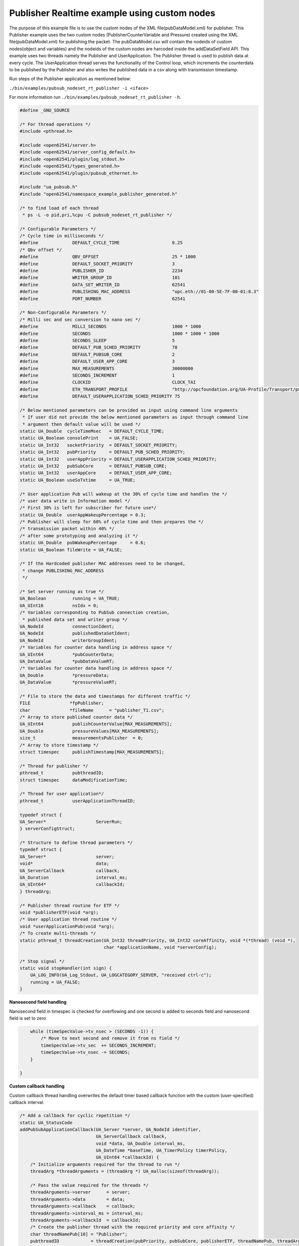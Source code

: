 .. _pubsub-nodeset-tutorial:

Publisher Realtime example using custom nodes
---------------------------------------------

The purpose of this example file is to use the custom nodes of the XML
file(pubDataModel.xml) for publisher. This Publisher example uses the two
custom nodes (PublisherCounterVariable and Pressure) created using the XML
file(pubDataModel.xml) for publishing the packet. The pubDataModel.csv will
contain the nodeids of custom nodes(object and variables) and the nodeids of
the custom nodes are harcoded inside the addDataSetField API. This example
uses two threads namely the Publisher and UserApplication. The Publisher
thread is used to publish data at every cycle. The UserApplication thread
serves the functionality of the Control loop, which increments the
counterdata to be published by the Publisher and also writes the published
data in a csv along with transmission timestamp.

Run steps of the Publisher application as mentioned below:

``./bin/examples/pubsub_nodeset_rt_publisher -i <iface>``

For more information run ``./bin/examples/pubsub_nodeset_rt_publisher -h``.

.. code-block:: c

   
   #define _GNU_SOURCE
   
   /* For thread operations */
   #include <pthread.h>
   
   #include <open62541/server.h>
   #include <open62541/server_config_default.h>
   #include <open62541/plugin/log_stdout.h>
   #include <open62541/types_generated.h>
   #include <open62541/plugin/pubsub_ethernet.h>
   
   #include "ua_pubsub.h"
   #include "open62541/namespace_example_publisher_generated.h"
   
   /* to find load of each thread
    * ps -L -o pid,pri,%cpu -C pubsub_nodeset_rt_publisher */
   
   /* Configurable Parameters */
   /* Cycle time in milliseconds */
   #define             DEFAULT_CYCLE_TIME                    0.25
   /* Qbv offset */
   #define             QBV_OFFSET                            25 * 1000
   #define             DEFAULT_SOCKET_PRIORITY               3
   #define             PUBLISHER_ID                          2234
   #define             WRITER_GROUP_ID                       101
   #define             DATA_SET_WRITER_ID                    62541
   #define             PUBLISHING_MAC_ADDRESS                "opc.eth://01-00-5E-7F-00-01:8.3"
   #define             PORT_NUMBER                           62541
   
   /* Non-Configurable Parameters */
   /* Milli sec and sec conversion to nano sec */
   #define             MILLI_SECONDS                         1000 * 1000
   #define             SECONDS                               1000 * 1000 * 1000
   #define             SECONDS_SLEEP                         5
   #define             DEFAULT_PUB_SCHED_PRIORITY            78
   #define             DEFAULT_PUBSUB_CORE                   2
   #define             DEFAULT_USER_APP_CORE                 3
   #define             MAX_MEASUREMENTS                      30000000
   #define             SECONDS_INCREMENT                     1
   #define             CLOCKID                               CLOCK_TAI
   #define             ETH_TRANSPORT_PROFILE                 "http://opcfoundation.org/UA-Profile/Transport/pubsub-eth-uadp"
   #define             DEFAULT_USERAPPLICATION_SCHED_PRIORITY 75
   
   /* Below mentioned parameters can be provided as input using command line arguments
    * If user did not provide the below mentioned parameters as input through command line
    * argument then default value will be used */
   static UA_Double  cycleTimeMsec   = DEFAULT_CYCLE_TIME;
   static UA_Boolean consolePrint    = UA_FALSE;
   static UA_Int32   socketPriority  = DEFAULT_SOCKET_PRIORITY;
   static UA_Int32   pubPriority     = DEFAULT_PUB_SCHED_PRIORITY;
   static UA_Int32   userAppPriority = DEFAULT_USERAPPLICATION_SCHED_PRIORITY;
   static UA_Int32   pubSubCore      = DEFAULT_PUBSUB_CORE;
   static UA_Int32   userAppCore     = DEFAULT_USER_APP_CORE;
   static UA_Boolean useSoTxtime     = UA_TRUE;
   
   /* User application Pub will wakeup at the 30% of cycle time and handles the */
   /* user data write in Information model */
   /* First 30% is left for subscriber for future use*/
   static UA_Double  userAppWakeupPercentage = 0.3;
   /* Publisher will sleep for 60% of cycle time and then prepares the */
   /* transmission packet within 40% */
   /* after some prototyping and analyzing it */
   static UA_Double  pubWakeupPercentage     = 0.6;
   static UA_Boolean fileWrite = UA_FALSE;
   
   /* If the Hardcoded publisher MAC addresses need to be changed,
    * change PUBLISHING_MAC_ADDRESS
    */
   
   /* Set server running as true */
   UA_Boolean          running = UA_TRUE;
   UA_UInt16           nsIdx = 0;
   /* Variables corresponding to PubSub connection creation,
    * published data set and writer group */
   UA_NodeId           connectionIdent;
   UA_NodeId           publishedDataSetIdent;
   UA_NodeId           writerGroupIdent;
   /* Variables for counter data handling in address space */
   UA_UInt64           *pubCounterData;
   UA_DataValue        *pubDataValueRT;
   /* Variables for counter data handling in address space */
   UA_Double           *pressureData;
   UA_DataValue        *pressureValueRT;
   
   /* File to store the data and timestamps for different traffic */
   FILE               *fpPublisher;
   char               *fileName      = "publisher_T1.csv";
   /* Array to store published counter data */
   UA_UInt64           publishCounterValue[MAX_MEASUREMENTS];
   UA_Double           pressureValues[MAX_MEASUREMENTS];
   size_t              measurementsPublisher  = 0;
   /* Array to store timestamp */
   struct timespec     publishTimestamp[MAX_MEASUREMENTS];
   
   /* Thread for publisher */
   pthread_t           pubthreadID;
   struct timespec     dataModificationTime;
   
   /* Thread for user application*/
   pthread_t           userApplicationThreadID;
   
   typedef struct {
   UA_Server*                   ServerRun;
   } serverConfigStruct;
   
   /* Structure to define thread parameters */
   typedef struct {
   UA_Server*                   server;
   void*                        data;
   UA_ServerCallback            callback;
   UA_Duration                  interval_ms;
   UA_UInt64*                   callbackId;
   } threadArg;
   
   /* Publisher thread routine for ETF */
   void *publisherETF(void *arg);
   /* User application thread routine */
   void *userApplicationPub(void *arg);
   /* To create multi-threads */
   static pthread_t threadCreation(UA_Int32 threadPriority, UA_Int32 coreAffinity, void *(*thread) (void *),
                                   char *applicationName, void *serverConfig);
   
   /* Stop signal */
   static void stopHandler(int sign) {
       UA_LOG_INFO(UA_Log_Stdout, UA_LOGCATEGORY_SERVER, "received ctrl-c");
       running = UA_FALSE;
   }
   
**Nanosecond field handling**

Nanosecond field in timespec is checked for overflowing and one second
is added to seconds field and nanosecond field is set to zero



.. code-block:: c

       while (timeSpecValue->tv_nsec > (SECONDS -1)) {
           /* Move to next second and remove it from ns field */
           timeSpecValue->tv_sec  += SECONDS_INCREMENT;
           timeSpecValue->tv_nsec -= SECONDS;
       }
   
   }
   
**Custom callback handling**

Custom callback thread handling overwrites the default timer based
callback function with the custom (user-specified) callback interval.

.. code-block:: c

   /* Add a callback for cyclic repetition */
   static UA_StatusCode
   addPubSubApplicationCallback(UA_Server *server, UA_NodeId identifier,
                                UA_ServerCallback callback,
                                void *data, UA_Double interval_ms,
                                UA_DateTime *baseTime, UA_TimerPolicy timerPolicy,
                                UA_UInt64 *callbackId) {
       /* Initialize arguments required for the thread to run */
       threadArg *threadArguments = (threadArg *) UA_malloc(sizeof(threadArg));
   
       /* Pass the value required for the threads */
       threadArguments->server      = server;
       threadArguments->data        = data;
       threadArguments->callback    = callback;
       threadArguments->interval_ms = interval_ms;
       threadArguments->callbackId  = callbackId;
       /* Create the publisher thread with the required priority and core affinity */
       char threadNamePub[10] = "Publisher";
       pubthreadID            = threadCreation(pubPriority, pubSubCore, publisherETF, threadNamePub, threadArguments);
       return UA_STATUSCODE_GOOD;
   }
   
   static UA_StatusCode
   changePubSubApplicationCallback(UA_Server *server, UA_NodeId identifier,
                                   UA_UInt64 callbackId, UA_Double interval_ms,
                                   UA_DateTime *baseTime, UA_TimerPolicy timerPolicy) {
       /* Callback interval need not be modified as it is thread based implementation.
        * The thread uses nanosleep for calculating cycle time and modification in
        * nanosleep value changes cycle time */
       return UA_STATUSCODE_GOOD;
   }
   
   /* Remove the callback added for cyclic repetition */
   static void
   removePubSubApplicationCallback(UA_Server *server, UA_NodeId identifier, UA_UInt64 callbackId){
       if(callbackId && (pthread_join((pthread_t)callbackId, NULL) != 0))
           UA_LOG_WARNING(UA_Log_Stdout, UA_LOGCATEGORY_USERLAND,
                          "Pthread Join Failed thread: %lu\n", (long unsigned)callbackId);
   }
   
**External data source handling**

If the external data source is written over the information model, the
externalDataWriteCallback will be triggered. The user has to take care and assure
that the write leads not to synchronization issues and race conditions.

.. code-block:: c

   static UA_StatusCode
   externalDataWriteCallback(UA_Server *server, const UA_NodeId *sessionId,
                             void *sessionContext, const UA_NodeId *nodeId,
                             void *nodeContext, const UA_NumericRange *range,
                             const UA_DataValue *data){
       //node values are updated by using variables in the memory
       //UA_Server_write is not used for updating node values.
       return UA_STATUSCODE_GOOD;
   }
   
   static UA_StatusCode
   externalDataReadNotificationCallback(UA_Server *server, const UA_NodeId *sessionId,
                                        void *sessionContext, const UA_NodeId *nodeid,
                                        void *nodeContext, const UA_NumericRange *range){
       //allow read without any preparation
       return UA_STATUSCODE_GOOD;
   }
   
**PubSub connection handling**

Create a new ConnectionConfig. The addPubSubConnection function takes the
config and creates a new connection. The Connection identifier is
copied to the NodeId parameter.

.. code-block:: c

   static void
   addPubSubConnection(UA_Server *server, UA_NetworkAddressUrlDataType *networkAddressUrlPub){
       /* Details about the connection configuration and handling are located
        * in the pubsub connection tutorial */
       UA_PubSubConnectionConfig connectionConfig;
       memset(&connectionConfig, 0, sizeof(connectionConfig));
       connectionConfig.name                                   = UA_STRING("Publisher Connection");
       connectionConfig.enabled                                = UA_TRUE;
       UA_NetworkAddressUrlDataType networkAddressUrl          = *networkAddressUrlPub;
       connectionConfig.transportProfileUri                    = UA_STRING(ETH_TRANSPORT_PROFILE);
       UA_Variant_setScalar(&connectionConfig.address, &networkAddressUrl,
                            &UA_TYPES[UA_TYPES_NETWORKADDRESSURLDATATYPE]);
       connectionConfig.publisherIdType                        = UA_PUBLISHERIDTYPE_UINT16;
       connectionConfig.publisherId.uint16                     = PUBLISHER_ID;
       /* Connection options are given as Key/Value Pairs - Sockprio and Txtime */
       UA_KeyValuePair connectionOptions[2];
       connectionOptions[0].key = UA_QUALIFIEDNAME(0, "sockpriority");
       UA_UInt32 sockPriority   = (UA_UInt32)socketPriority;
       UA_Variant_setScalar(&connectionOptions[0].value, &sockPriority, &UA_TYPES[UA_TYPES_UINT32]);
       connectionOptions[1].key = UA_QUALIFIEDNAME(0, "enablesotxtime");
       UA_Boolean enableTxTime  = UA_TRUE;
       UA_Variant_setScalar(&connectionOptions[1].value, &enableTxTime, &UA_TYPES[UA_TYPES_BOOLEAN]);
       connectionConfig.connectionProperties     = connectionOptions;
       connectionConfig.connectionPropertiesSize = 2;
       UA_Server_addPubSubConnection(server, &connectionConfig, &connectionIdent);
   }
   
**PublishedDataSet handling**

Details about the connection configuration and handling are located
in the pubsub connection tutorial

.. code-block:: c

   static void
   addPublishedDataSet(UA_Server *server) {
       UA_PublishedDataSetConfig publishedDataSetConfig;
       memset(&publishedDataSetConfig, 0, sizeof(UA_PublishedDataSetConfig));
       publishedDataSetConfig.publishedDataSetType = UA_PUBSUB_DATASET_PUBLISHEDITEMS;
       publishedDataSetConfig.name                 = UA_STRING("Demo PDS");
       UA_Server_addPublishedDataSet(server, &publishedDataSetConfig, &publishedDataSetIdent);
   }
   
**DataSetField handling**

The DataSetField (DSF) is part of the PDS and describes exactly one
published field.

.. code-block:: c

   /* This example only uses two addDataSetField which uses the custom nodes of the XML file
    * (pubDataModel.xml) */
   static void
   _addDataSetField(UA_Server *server) {
       UA_NodeId dataSetFieldIdent;
       UA_DataSetFieldConfig dsfConfig;
       memset(&dsfConfig, 0, sizeof(UA_DataSetFieldConfig));
       pubCounterData = UA_UInt64_new();
       *pubCounterData = 0;
       pubDataValueRT = UA_DataValue_new();
       UA_Variant_setScalar(&pubDataValueRT->value, pubCounterData, &UA_TYPES[UA_TYPES_UINT64]);
       pubDataValueRT->hasValue = UA_TRUE;
       /* Set the value backend of the above create node to 'external value source' */
       UA_ValueBackend valueBackend;
       valueBackend.backendType = UA_VALUEBACKENDTYPE_EXTERNAL;
       valueBackend.backend.external.value = &pubDataValueRT;
       valueBackend.backend.external.callback.userWrite = externalDataWriteCallback;
       valueBackend.backend.external.callback.notificationRead = externalDataReadNotificationCallback;
       /* If user need to change the nodeid of the custom nodes in the application then it must be
        * changed inside the xml and .csv file inside examples\pubsub_realtime\nodeset\*/
       /* The nodeid of the Custom node PublisherCounterVariable is 2005 which is used below */
       UA_Server_setVariableNode_valueBackend(server, UA_NODEID_NUMERIC(nsIdx, 2005), valueBackend);
       /* setup RT DataSetField config */
       dsfConfig.field.variable.rtValueSource.rtInformationModelNode = UA_TRUE;
       dsfConfig.field.variable.publishParameters.publishedVariable =  UA_NODEID_NUMERIC(nsIdx, 2005);
       UA_Server_addDataSetField(server, publishedDataSetIdent, &dsfConfig, &dataSetFieldIdent);
       UA_NodeId dataSetFieldIdent1;
       UA_DataSetFieldConfig dsfConfig1;
       memset(&dsfConfig1, 0, sizeof(UA_DataSetFieldConfig));
       pressureData = UA_Double_new();
       *pressureData = 17.07;
       pressureValueRT = UA_DataValue_new();
       UA_Variant_setScalar(&pressureValueRT->value, pressureData, &UA_TYPES[UA_TYPES_DOUBLE]);
       pressureValueRT->hasValue = UA_TRUE;
       /* Set the value backend of the above create node to 'external value source' */
       UA_ValueBackend valueBackend1;
       valueBackend1.backendType = UA_VALUEBACKENDTYPE_EXTERNAL;
       valueBackend1.backend.external.value = &pressureValueRT;
       valueBackend1.backend.external.callback.userWrite = externalDataWriteCallback;
       valueBackend1.backend.external.callback.notificationRead = externalDataReadNotificationCallback;
       /* The nodeid of the Custom node Pressure is 2006 which is used below */
       UA_Server_setVariableNode_valueBackend(server, UA_NODEID_NUMERIC(nsIdx, 2006), valueBackend1);
       /* setup RT DataSetField config */
       dsfConfig1.field.variable.rtValueSource.rtInformationModelNode = UA_TRUE;
       dsfConfig1.field.variable.publishParameters.publishedVariable =  UA_NODEID_NUMERIC(nsIdx, 2006);
       UA_Server_addDataSetField(server, publishedDataSetIdent, &dsfConfig1, &dataSetFieldIdent1);
   
   }
   
**WriterGroup handling**

The WriterGroup (WG) is part of the connection and contains the primary
configuration parameters for the message creation.

.. code-block:: c

   static void
   addWriterGroup(UA_Server *server) {
       UA_WriterGroupConfig writerGroupConfig;
       memset(&writerGroupConfig, 0, sizeof(UA_WriterGroupConfig));
       writerGroupConfig.name               = UA_STRING("Demo WriterGroup");
       writerGroupConfig.publishingInterval = cycleTimeMsec;
       writerGroupConfig.enabled            = UA_FALSE;
       writerGroupConfig.encodingMimeType   = UA_PUBSUB_ENCODING_UADP;
       writerGroupConfig.writerGroupId      = WRITER_GROUP_ID;
       writerGroupConfig.rtLevel            = UA_PUBSUB_RT_FIXED_SIZE;
       writerGroupConfig.pubsubManagerCallback.addCustomCallback = addPubSubApplicationCallback;
       writerGroupConfig.pubsubManagerCallback.changeCustomCallback = changePubSubApplicationCallback;
       writerGroupConfig.pubsubManagerCallback.removeCustomCallback = removePubSubApplicationCallback;
   
       writerGroupConfig.messageSettings.encoding             = UA_EXTENSIONOBJECT_DECODED;
       writerGroupConfig.messageSettings.content.decoded.type = &UA_TYPES[UA_TYPES_UADPWRITERGROUPMESSAGEDATATYPE];
       /* The configuration flags for the messages are encapsulated inside the
        * message- and transport settings extension objects. These extension
        * objects are defined by the standard. e.g.
        * UadpWriterGroupMessageDataType */
       UA_UadpWriterGroupMessageDataType *writerGroupMessage  = UA_UadpWriterGroupMessageDataType_new();
       /* Change message settings of writerGroup to send PublisherId,
        * WriterGroupId in GroupHeader and DataSetWriterId in PayloadHeader
        * of NetworkMessage */
       writerGroupMessage->networkMessageContentMask          = (UA_UadpNetworkMessageContentMask)(UA_UADPNETWORKMESSAGECONTENTMASK_PUBLISHERID |
                                                                 (UA_UadpNetworkMessageContentMask)UA_UADPNETWORKMESSAGECONTENTMASK_GROUPHEADER |
                                                                 (UA_UadpNetworkMessageContentMask)UA_UADPNETWORKMESSAGECONTENTMASK_WRITERGROUPID |
                                                                 (UA_UadpNetworkMessageContentMask)UA_UADPNETWORKMESSAGECONTENTMASK_PAYLOADHEADER);
       writerGroupConfig.messageSettings.content.decoded.data = writerGroupMessage;
       UA_Server_addWriterGroup(server, connectionIdent, &writerGroupConfig, &writerGroupIdent);
       UA_Server_setWriterGroupOperational(server, writerGroupIdent);
       UA_UadpWriterGroupMessageDataType_delete(writerGroupMessage);
   }
   
**DataSetWriter handling**

A DataSetWriter (DSW) is the glue between the WG and the PDS. The DSW is
linked to exactly one PDS and contains additional information for the
message generation.

.. code-block:: c

   static void
   addDataSetWriter(UA_Server *server) {
       UA_NodeId dataSetWriterIdent;
       UA_DataSetWriterConfig dataSetWriterConfig;
       memset(&dataSetWriterConfig, 0, sizeof(UA_DataSetWriterConfig));
       dataSetWriterConfig.name            = UA_STRING("Demo DataSetWriter");
       dataSetWriterConfig.dataSetWriterId = DATA_SET_WRITER_ID;
       dataSetWriterConfig.keyFrameCount   = 10;
       UA_Server_addDataSetWriter(server, writerGroupIdent, publishedDataSetIdent,
                                  &dataSetWriterConfig, &dataSetWriterIdent);
   }
   
**Published data handling**

The published data is updated in the array using this function

.. code-block:: c

   static void
   updateMeasurementsPublisher(struct timespec start_time,
                               UA_UInt64 counterValue, UA_Double pressureValue) {
       publishTimestamp[measurementsPublisher]        = start_time;
       publishCounterValue[measurementsPublisher]     = counterValue;
       pressureValues[measurementsPublisher]          = pressureValue;
       measurementsPublisher++;
   }
   
**Publisher thread routine**

The Publisher thread sleeps for 60% of the cycletime (250us) and prepares the tranmission packet within 40% of
cycletime. The data published by this thread in one cycle is subscribed by the subscriber thread of pubsub_nodeset_rt_subscriber in the
next cycle (two cycle timing model).

The publisherETF function is the routine used by the publisher thread.

.. code-block:: c

   void *publisherETF(void *arg) {
       struct timespec   nextnanosleeptime;
       UA_ServerCallback pubCallback;
       UA_Server*        server;
       UA_WriterGroup*   currentWriterGroup;
       UA_UInt64         interval_ns;
       UA_UInt64         transmission_time;
   
       /* Initialise value for nextnanosleeptime timespec */
       nextnanosleeptime.tv_nsec                      = 0;
   
       threadArg *threadArgumentsPublisher = (threadArg *)arg;
       server                              = threadArgumentsPublisher->server;
       pubCallback                         = threadArgumentsPublisher->callback;
       currentWriterGroup                  = (UA_WriterGroup *)threadArgumentsPublisher->data;
       interval_ns                         = (UA_UInt64)(threadArgumentsPublisher->interval_ms * MILLI_SECONDS);
   
       /* Get current time and compute the next nanosleeptime */
       clock_gettime(CLOCKID, &nextnanosleeptime);
       /* Variable to nano Sleep until 1ms before a 1 second boundary */
       nextnanosleeptime.tv_sec                      += SECONDS_SLEEP;
       nextnanosleeptime.tv_nsec                      = (__syscall_slong_t)(cycleTimeMsec * pubWakeupPercentage * MILLI_SECONDS);
       nanoSecondFieldConversion(&nextnanosleeptime);
   
       /* Define Ethernet ETF transport settings */
       UA_EthernetWriterGroupTransportDataType ethernettransportSettings;
       memset(&ethernettransportSettings, 0, sizeof(UA_EthernetWriterGroupTransportDataType));
       ethernettransportSettings.transmission_time = 0;
   
       /* Encapsulate ETF config in transportSettings */
       UA_ExtensionObject transportSettings;
       memset(&transportSettings, 0, sizeof(UA_ExtensionObject));
       /* TODO: transportSettings encoding and type to be defined */
       transportSettings.content.decoded.data       = &ethernettransportSettings;
       currentWriterGroup->config.transportSettings = transportSettings;
       UA_UInt64 roundOffCycleTime                  = (UA_UInt64)((cycleTimeMsec * MILLI_SECONDS) - (cycleTimeMsec * pubWakeupPercentage * MILLI_SECONDS));
   
       while (running) {
           clock_nanosleep(CLOCKID, TIMER_ABSTIME, &nextnanosleeptime, NULL);
           transmission_time                           = ((UA_UInt64)nextnanosleeptime.tv_sec * SECONDS + (UA_UInt64)nextnanosleeptime.tv_nsec) + roundOffCycleTime + QBV_OFFSET;
           ethernettransportSettings.transmission_time = transmission_time;
           pubCallback(server, currentWriterGroup);
           nextnanosleeptime.tv_nsec                   += (__syscall_slong_t)interval_ns;
           nanoSecondFieldConversion(&nextnanosleeptime);
       }
   
       UA_free(threadArgumentsPublisher);
   
       return (void*)NULL;
   }
   
**UserApplication thread routine**

The userapplication thread will wakeup at 30% of cycle time and handles the userdata in the Information Model.
This thread is used to increment the counterdata that will be published by the Publisher thread and also writes the published data in a csv.

.. code-block:: c

   void *userApplicationPub(void *arg) {
       struct timespec nextnanosleeptimeUserApplication;
       /* Get current time and compute the next nanosleeptime */
       clock_gettime(CLOCKID, &nextnanosleeptimeUserApplication);
       /* Variable to nano Sleep until 1ms before a 1 second boundary */
       nextnanosleeptimeUserApplication.tv_sec                      += SECONDS_SLEEP;
       nextnanosleeptimeUserApplication.tv_nsec                      = (__syscall_slong_t)(cycleTimeMsec * userAppWakeupPercentage * MILLI_SECONDS);
       nanoSecondFieldConversion(&nextnanosleeptimeUserApplication);
       *pubCounterData      = 0;
       while (running) {
           clock_nanosleep(CLOCKID, TIMER_ABSTIME, &nextnanosleeptimeUserApplication, NULL);
           *pubCounterData      = *pubCounterData + 1;
           *pressureData        = *pressureData + 1;
           clock_gettime(CLOCKID, &dataModificationTime);
           if ((fileWrite == UA_TRUE) || (consolePrint == UA_TRUE))
               updateMeasurementsPublisher(dataModificationTime, *pubCounterData, *pressureData);
           nextnanosleeptimeUserApplication.tv_nsec += (__syscall_slong_t)(cycleTimeMsec * MILLI_SECONDS);
           nanoSecondFieldConversion(&nextnanosleeptimeUserApplication);
       }
   
       return (void*)NULL;
   }
   
**Thread creation**

The threadcreation functionality creates thread with given threadpriority, coreaffinity. The function returns the threadID of the newly
created thread.

.. code-block:: c

   static pthread_t threadCreation(UA_Int32 threadPriority, UA_Int32 coreAffinity, void *(*thread) (void *), char *applicationName, void *serverConfig){
   
       /* Core affinity set */
       cpu_set_t           cpuset;
       pthread_t           threadID;
       struct sched_param  schedParam;
       UA_Int32         returnValue         = 0;
       UA_Int32         errorSetAffinity    = 0;
       /* Return the ID for thread */
       threadID = pthread_self();
       schedParam.sched_priority = threadPriority;
       returnValue = pthread_setschedparam(threadID, SCHED_FIFO, &schedParam);
       if (returnValue != 0) {
           UA_LOG_INFO(UA_Log_Stdout, UA_LOGCATEGORY_USERLAND,"pthread_setschedparam: failed\n");
           exit(1);
       }
       UA_LOG_INFO(UA_Log_Stdout, UA_LOGCATEGORY_USERLAND,\
                   "\npthread_setschedparam:%s Thread priority is %d \n", \
                   applicationName, schedParam.sched_priority);
       CPU_ZERO(&cpuset);
       CPU_SET((size_t)coreAffinity, &cpuset);
       errorSetAffinity = pthread_setaffinity_np(threadID, sizeof(cpu_set_t), &cpuset);
       if (errorSetAffinity) {
           fprintf(stderr, "pthread_setaffinity_np: %s\n", strerror(errorSetAffinity));
           exit(1);
       }
   
       returnValue = pthread_create(&threadID, NULL, thread, serverConfig);
       if (returnValue != 0) {
           UA_LOG_INFO(UA_Log_Stdout, UA_LOGCATEGORY_USERLAND,":%s Cannot create thread\n", applicationName);
       }
   
       if (CPU_ISSET((size_t)coreAffinity, &cpuset)) {
           UA_LOG_INFO(UA_Log_Stdout, UA_LOGCATEGORY_USERLAND,"%s CPU CORE: %d\n", applicationName, coreAffinity);
       }
   
      return threadID;
   
   }
   
**Usage function**

The usage function gives the list of options that can be configured in the application.

./bin/examples/pubsub_nodeset_rt_publisher -h gives the list of options for running the application.

.. code-block:: c

   static void usage(char *appname)
   {
       fprintf(stderr,
           "\n"
           "usage: %s [options]\n"
           "\n"
           " -i [name]     use network interface 'name'\n"
           " -C [num]      cycle time in milli seconds (default %lf)\n"
           " -p            Do you need to print the data in console output\n"
           " -s [num]      set SO_PRIORITY to 'num' (default %d)\n"
           " -P [num]      Publisher priority value (default %d)\n"
           " -U [num]      User application priority value (default %d)\n"
           " -c [num]      run on CPU for publisher'num'(default %d)\n"
           " -u [num]      run on CPU for userApplication'num'(default %d)\n"
           " -t            do not use SO_TXTIME\n"
           " -m [mac_addr] ToDO:dst MAC address\n"
           " -h            prints this message and exits\n"
           "\n",
           appname, DEFAULT_CYCLE_TIME, DEFAULT_SOCKET_PRIORITY, DEFAULT_PUB_SCHED_PRIORITY, \
           DEFAULT_USERAPPLICATION_SCHED_PRIORITY, DEFAULT_PUBSUB_CORE, DEFAULT_USER_APP_CORE);
   }
   
**Main Server code**

The main function contains publisher threads running

.. code-block:: c

   int main(int argc, char **argv) {
       signal(SIGINT, stopHandler);
       signal(SIGTERM, stopHandler);
   
       UA_Int32         returnValue         = 0;
       char             *interface          = NULL;
       char             *progname;
       UA_Int32         argInputs           = -1;
       UA_StatusCode    retval              = UA_STATUSCODE_GOOD;
       UA_Server       *server              = UA_Server_new();
       UA_ServerConfig *config              = UA_Server_getConfig(server);
       pthread_t        userThreadID;
       UA_ServerConfig_setMinimal(config, PORT_NUMBER, NULL);
   
       /* Files namespace_example_publisher_generated.h and namespace_example_publisher_generated.c are created from
        * pubDataModel.xml in the /src_generated directory by CMake */
       /* Loading the user created variables into the information model from the generated .c and .h files */
       if(namespace_example_publisher_generated(server) != UA_STATUSCODE_GOOD) {
           UA_LOG_ERROR(UA_Log_Stdout, UA_LOGCATEGORY_SERVER, "Could not add the example nodeset. "
                        "Check previous output for any error.");
       }
       else
       {
           nsIdx = UA_Server_addNamespace(server, "http://yourorganisation.org/test/");
       }
   
       UA_NetworkAddressUrlDataType networkAddressUrlPub;
   
       /* Process the command line arguments */
       /* For more information run ./bin/examples/pubsub_nodeset_rt_publisher -h */
       progname = strrchr(argv[0], '/');
       progname = progname ? 1 + progname : argv[0];
       while (EOF != (argInputs = getopt(argc, argv, "i:C:f:ps:P:U:c:u:tm:h:"))) {
           switch (argInputs) {
               case 'i':
                   interface = optarg;
                   break;
               case 'C':
                   cycleTimeMsec = atof(optarg);
                   break;
               case 'f':
                   fileName = optarg;
                   fileWrite = UA_TRUE;
                   fpPublisher = fopen(fileName, "w");
                   break;
               case 'p':
                   consolePrint = UA_TRUE;
                   break;
               case 's':
                   socketPriority = atoi(optarg);
                   break;
               case 'P':
                   pubPriority = atoi(optarg);
                   break;
               case 'U':
                   userAppPriority = atoi(optarg);
                   break;
               case 'c':
                   pubSubCore = atoi(optarg);
                   break;
               case 'u':
                   userAppCore = atoi(optarg);
                   break;
               case 't':
                   useSoTxtime = UA_FALSE;
                   break;
               case 'm':
                   /*ToDo:Need to handle for mac address*/
                   break;
               case 'h':
                   usage(progname);
                   return -1;
               case '?':
                   usage(progname);
                   return -1;
           }
       }
   
       if (cycleTimeMsec < 0.125) {
           UA_LOG_ERROR(UA_Log_Stdout, UA_LOGCATEGORY_SERVER, "%f Bad cycle time", cycleTimeMsec);
           usage(progname);
           return -1;
       }
   
       if (!interface) {
           UA_LOG_ERROR(UA_Log_Stdout, UA_LOGCATEGORY_SERVER, "Need a network interface to run");
           usage(progname);
           return -1;
       }
   
       networkAddressUrlPub.networkInterface = UA_STRING(interface);
       networkAddressUrlPub.url              = UA_STRING(PUBLISHING_MAC_ADDRESS);
   
       /* It is possible to use multiple PubSubTransportLayers on runtime.
        * The correct factory is selected on runtime by the standard defined
        * PubSub TransportProfileUri's. */
       UA_ServerConfig_addPubSubTransportLayer(config, UA_PubSubTransportLayerEthernet());
   
       addPubSubConnection(server, &networkAddressUrlPub);
       addPublishedDataSet(server);
       _addDataSetField(server);
       addWriterGroup(server);
       addDataSetWriter(server);
       UA_Server_freezeWriterGroupConfiguration(server, writerGroupIdent);
   
       serverConfigStruct *serverConfig;
       serverConfig            = (serverConfigStruct*)UA_malloc(sizeof(serverConfigStruct));
       serverConfig->ServerRun = server;
       char threadNameUserApplication[22] = "UserApplicationPub";
       userThreadID                       = threadCreation(userAppPriority, userAppCore, userApplicationPub, threadNameUserApplication, serverConfig);
       retval |= UA_Server_run(server, &running);
       returnValue = pthread_join(pubthreadID, NULL);
       if (returnValue != 0) {
           UA_LOG_INFO(UA_Log_Stdout, UA_LOGCATEGORY_USERLAND,"\nPthread Join Failed for publisher thread:%d\n", returnValue);
       }
       returnValue = pthread_join(userThreadID, NULL);
       if (returnValue != 0) {
           UA_LOG_INFO(UA_Log_Stdout, UA_LOGCATEGORY_USERLAND,"\nPthread Join Failed for User thread:%d\n", returnValue);
       }
   
       if (fileWrite == UA_TRUE) {
           /* Write the published data in a file */
           size_t pubLoopVariable               = 0;
           for (pubLoopVariable = 0; pubLoopVariable < measurementsPublisher;
                pubLoopVariable++) {
               fprintf(fpPublisher, "%lu,%ld.%09ld,%lf\n",
                       (long unsigned)publishCounterValue[pubLoopVariable],
                       publishTimestamp[pubLoopVariable].tv_sec,
                       publishTimestamp[pubLoopVariable].tv_nsec,
                       pressureValues[pubLoopVariable]);
           }
           fclose(fpPublisher);
       }
       if (consolePrint == UA_TRUE) {
           size_t pubLoopVariable               = 0;
           for (pubLoopVariable = 0; pubLoopVariable < measurementsPublisher;
                pubLoopVariable++) {
                printf("%lu,%ld.%09ld,%lf\n",
                       (long unsigned)publishCounterValue[pubLoopVariable],
                       publishTimestamp[pubLoopVariable].tv_sec,
                       publishTimestamp[pubLoopVariable].tv_nsec,
                       pressureValues[pubLoopVariable]);
           }
       }
   
       UA_Server_delete(server);
       UA_free(serverConfig);
       UA_free(pubCounterData);
       /* Free external data source */
       UA_free(pubDataValueRT);
       UA_free(pressureData);
       /* Free external data source */
       UA_free(pressureValueRT);
       return (int)retval;
   }
